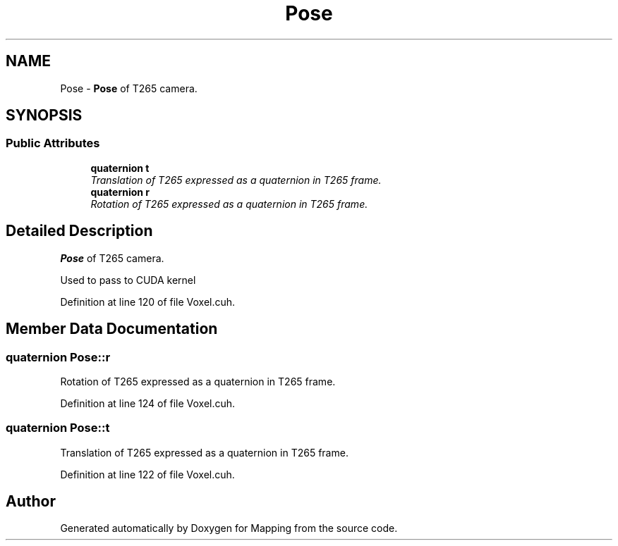 .TH "Pose" 3 "Thu Aug 8 2019" "Mapping" \" -*- nroff -*-
.ad l
.nh
.SH NAME
Pose \- \fBPose\fP of T265 camera\&.  

.SH SYNOPSIS
.br
.PP
.SS "Public Attributes"

.in +1c
.ti -1c
.RI "\fBquaternion\fP \fBt\fP"
.br
.RI "\fITranslation of T265 expressed as a quaternion in T265 frame\&. \fP"
.ti -1c
.RI "\fBquaternion\fP \fBr\fP"
.br
.RI "\fIRotation of T265 expressed as a quaternion in T265 frame\&. \fP"
.in -1c
.SH "Detailed Description"
.PP 
\fBPose\fP of T265 camera\&. 

Used to pass to CUDA kernel 
.PP
Definition at line 120 of file Voxel\&.cuh\&.
.SH "Member Data Documentation"
.PP 
.SS "\fBquaternion\fP Pose::r"

.PP
Rotation of T265 expressed as a quaternion in T265 frame\&. 
.PP
Definition at line 124 of file Voxel\&.cuh\&.
.SS "\fBquaternion\fP Pose::t"

.PP
Translation of T265 expressed as a quaternion in T265 frame\&. 
.PP
Definition at line 122 of file Voxel\&.cuh\&.

.SH "Author"
.PP 
Generated automatically by Doxygen for Mapping from the source code\&.
